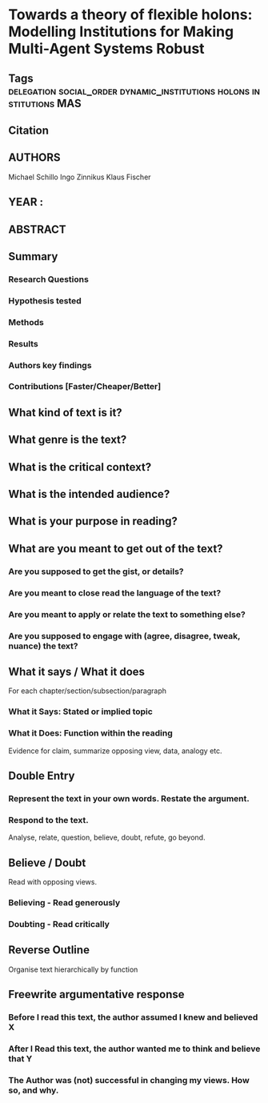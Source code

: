 *  Towards a theory of flexible holons: Modelling Institutions for Making Multi-Agent Systems Robust
** Tags :delegation:social_order:dynamic_institutions:holons:institutions:MAS:
** Citation
   
** AUTHORS
   Michael Schillo
   Ingo Zinnikus
   Klaus Fischer
** YEAR : 
** ABSTRACT
   
** Summary
*** Research Questions

*** Hypothesis tested

*** Methods

*** Results

*** Authors key findings

*** Contributions [Faster/Cheaper/Better]

** What kind of text is it?

** What genre is the text?

** What is the critical context?

** What is the intended audience?

** What is your purpose in reading?

** What are you meant to get out of the text?
*** Are you supposed to get the gist, or details?

*** Are you meant to close read the language of the text?

*** Are you meant to apply or relate the text to something else?

*** Are you supposed to engage with (agree, disagree, tweak, nuance) the text?

** What it says / What it does
   For each chapter/section/subsection/paragraph
*** What it Says: Stated or implied topic

*** What it Does: Function within the reading
    Evidence for claim, summarize opposing view, data, analogy etc.

** Double Entry
*** Represent the text in your own words. Restate the argument.

*** Respond to the text.
    Analyse, relate, question, believe, doubt, refute, go beyond.

** Believe / Doubt
   Read with opposing views.
*** Believing - Read generously

*** Doubting  - Read critically

** Reverse Outline
   Organise text hierarchically by function

** Freewrite argumentative response
*** Before I read this text, the author assumed I knew and believed X

*** After I Read this text, the author wanted me to think and believe that Y

*** The Author was (not) successful in changing my views. How so, and why.
